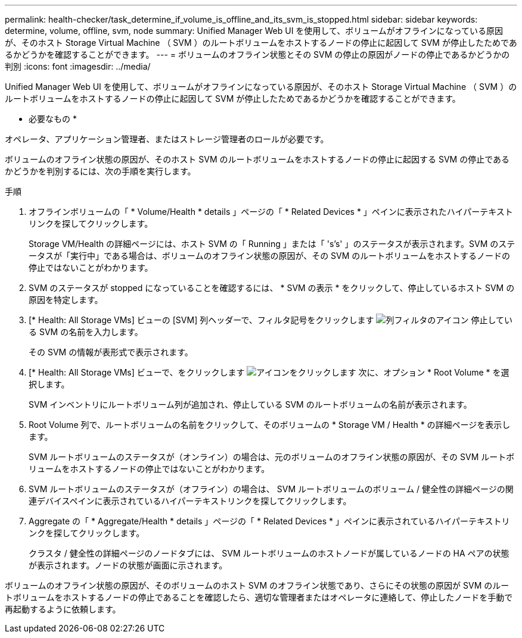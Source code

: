 ---
permalink: health-checker/task_determine_if_volume_is_offline_and_its_svm_is_stopped.html 
sidebar: sidebar 
keywords: determine, volume, offline, svm, node 
summary: Unified Manager Web UI を使用して、ボリュームがオフラインになっている原因が、そのホスト Storage Virtual Machine （ SVM ）のルートボリュームをホストするノードの停止に起因して SVM が停止したためであるかどうかを確認することができます。 
---
= ボリュームのオフライン状態とその SVM の停止の原因がノードの停止であるかどうかの判別
:icons: font
:imagesdir: ../media/


[role="lead"]
Unified Manager Web UI を使用して、ボリュームがオフラインになっている原因が、そのホスト Storage Virtual Machine （ SVM ）のルートボリュームをホストするノードの停止に起因して SVM が停止したためであるかどうかを確認することができます。

* 必要なもの *

オペレータ、アプリケーション管理者、またはストレージ管理者のロールが必要です。

ボリュームのオフライン状態の原因が、そのホスト SVM のルートボリュームをホストするノードの停止に起因する SVM の停止であるかどうかを判別するには、次の手順を実行します。

.手順
. オフラインボリュームの「 * Volume/Health * details 」ページの「 * Related Devices * 」ペインに表示されたハイパーテキストリンクを探してクリックします。
+
Storage VM/Health の詳細ページには、ホスト SVM の「 Running 」または「 's's' 」のステータスが表示されます。SVM のステータスが「実行中」である場合は、ボリュームのオフライン状態の原因が、その SVM のルートボリュームをホストするノードの停止ではないことがわかります。

. SVM のステータスが stopped になっていることを確認するには、 * SVM の表示 * をクリックして、停止しているホスト SVM の原因を特定します。
. [* Health: All Storage VMs] ビューの [SVM] 列ヘッダーで、フィルタ記号をクリックします image:../media/filtericon_um60.png["列フィルタのアイコン"] 停止している SVM の名前を入力します。
+
その SVM の情報が表形式で表示されます。

. [* Health: All Storage VMs] ビューで、をクリックします image:../media/gridviewicon.gif["アイコンをクリックします"] 次に、オプション * Root Volume * を選択します。
+
SVM インベントリにルートボリューム列が追加され、停止している SVM のルートボリュームの名前が表示されます。

. Root Volume 列で、ルートボリュームの名前をクリックして、そのボリュームの * Storage VM / Health * の詳細ページを表示します。
+
SVM ルートボリュームのステータスが（オンライン）の場合は、元のボリュームのオフライン状態の原因が、その SVM ルートボリュームをホストするノードの停止ではないことがわかります。

. SVM ルートボリュームのステータスが（オフライン）の場合は、 SVM ルートボリュームのボリューム / 健全性の詳細ページの関連デバイスペインに表示されているハイパーテキストリンクを探してクリックします。
. Aggregate の「 * Aggregate/Health * details 」ページの「 * Related Devices * 」ペインに表示されているハイパーテキストリンクを探してクリックします。
+
クラスタ / 健全性の詳細ページのノードタブには、 SVM ルートボリュームのホストノードが属しているノードの HA ペアの状態が表示されます。ノードの状態が画面に示されます。



ボリュームのオフライン状態の原因が、そのボリュームのホスト SVM のオフライン状態であり、さらにその状態の原因が SVM のルートボリュームをホストするノードの停止であることを確認したら、適切な管理者またはオペレータに連絡して、停止したノードを手動で再起動するように依頼します。
